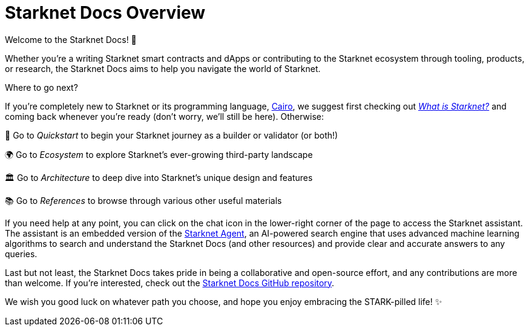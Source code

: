 [id="overview"]
= Starknet Docs Overview

Welcome to the Starknet Docs! 👋

Whether you're a writing Starknet smart contracts and dApps or contributing to the Starknet ecosystem through tooling, products, or research, the Starknet Docs aims to help you navigate the world of Starknet.

.Where to go next?

If you're completely new to Starknet or its programming language, https://www.cairo-lang.org/[Cairo^], we suggest first checking out https://www.starknet.io/what-is-starknet/[_What is Starknet?_^] and coming back whenever you're ready (don't worry, we'll still be here). Otherwise:

🚀 Go to _Quickstart_ to begin your Starknet journey as a builder or validator (or both!)

🌍 Go to _Ecosystem_ to explore Starknet's ever-growing third-party landscape

🏛️ Go to _Architecture_ to deep dive into Starknet's unique design and features 

📚 Go to _References_ to browse through various other useful materials

If you need help at any point, you can click on the chat icon in the lower-right corner of the page to access the Starknet assistant. The assistant is an embedded version of the https://agent.starknet.io/[Starknet Agent^], an AI-powered search engine that uses advanced machine learning algorithms to search and understand the Starknet Docs (and other resources) and provide clear and accurate answers to any queries.

Last but not least, the Starknet Docs takes pride in being a collaborative and open-source effort, and any contributions are more than welcome. If you're interested, check out the https://github.com/starknet-io/starknet-docs[Starknet Docs GitHub repository^].

We wish you good luck on whatever path you choose, and hope you enjoy embracing the STARK-pilled life! ✨
